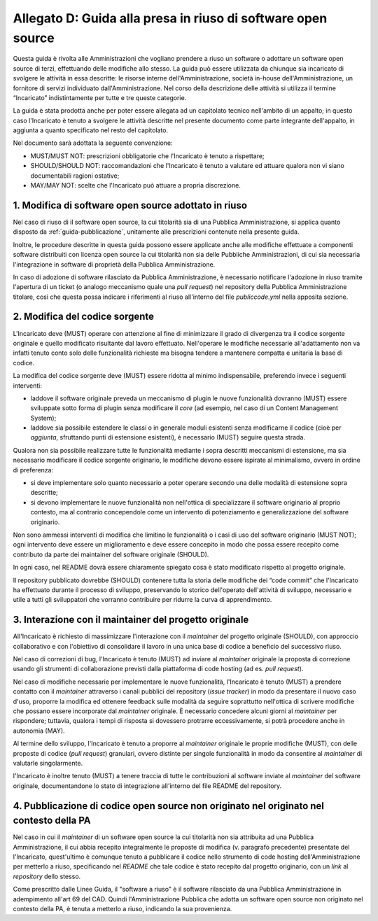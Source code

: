 .. _guida-modifica:

Allegato D: Guida alla presa in riuso di software open source
=============================================================

Questa guida è rivolta alle Amministrazioni che vogliano prendere a riuso
un software o adottare un software open source di terzi, effettuando delle
modifiche allo stesso. La guida può essere utilizzata da chiunque sia incaricato di svolgere le
attività in essa descritte: le risorse interne dell'Amministrazione, società
in-house dell'Amministrazione, un fornitore di servizi individuato
dall'Amministrazione. Nel corso della descrizione delle attività si utilizza
il termine “Incaricato” indistintamente per tutte e tre queste categorie.

La guida è stata prodotta anche per poter essere allegata ad un capitolato
tecnico nell'ambito di un appalto; in questo caso l'Incaricato è tenuto a
svolgere le attività descritte nel presente documento come parte integrante
dell'appalto, in aggiunta a quanto specificato nel resto del capitolato.

Nel documento sarà adottata la seguente convenzione:

-  MUST/MUST NOT: prescrizioni obbligatorie che l'Incaricato è tenuto a
   rispettare;

-  SHOULD/SHOULD NOT: raccomandazioni che l'Incaricato è tenuto a
   valutare ed attuare qualora non vi siano documentabili ragioni
   ostative;

-  MAY/MAY NOT: scelte che l'Incaricato può attuare a propria
   discrezione.



1. Modifica di software open source adottato in riuso
-----------------------------------------------------

Nel caso di riuso di il software open source, la cui titolarità sia di
una Pubblica Amministrazione, si applica quanto disposto da :ref:`guida-pubblicazione`,
unitamente alle prescrizioni contenute nella presente guida.

Inoltre, le procedure descritte in questa guida possono essere applicate
anche alle modifiche effettuate a componenti software distribuiti con licenza
open source la cui titolarità non sia delle Pubbliche Amministrazioni, di cui
sia necessaria l'integrazione in software di proprietà della Pubblica
Amministrazione.

In caso di adozione di software rilasciato da Pubblica Amministrazione, è
necessario notificare l'adozione in riuso tramite l'apertura di un ticket (o
analogo meccanismo quale una *pull request*) nel repository della Pubblica
Amministrazione titolare, così che questa possa indicare i riferimenti al
riuso all'interno del file *publiccode.yml* nella apposita sezione.

2. Modifica del codice sorgente
-------------------------------

L'Incaricato deve (MUST) operare con attenzione al fine di minimizzare il
grado di divergenza tra il codice sorgente originale e quello modificato
risultante dal lavoro effettuato. Nell'operare le modifiche necessarie
all'adattamento non va infatti tenuto conto solo delle funzionalità richieste
ma bisogna tendere a mantenere compatta e unitaria la base di codice.

La modifica del codice sorgente deve (MUST) essere ridotta al minimo
indispensabile, preferendo invece i seguenti interventi:

-  laddove il software originale preveda un meccanismo di plugin le
   nuove funzionalità dovranno (MUST) essere sviluppate sotto forma di plugin
   senza modificare il *core* (ad esempio, nel caso di un Content
   Management System);

-  laddove sia possibile estendere le classi o in generale moduli esistenti senza modificarne
   il codice (cioè per *aggiunta*, sfruttando punti di estensione esistenti),
   è necessario (MUST) seguire questa strada.

Qualora non sia possibile realizzare tutte le funzionalità mediante i
sopra descritti meccanismi di estensione, ma sia necessario modificare
il codice sorgente originario, le modifiche devono essere ispirate al
minimalismo, ovvero in ordine di preferenza:

-  si deve implementare solo quanto necessario a poter operare secondo
   una delle modalità di estensione sopra descritte;

-  si devono implementare le nuove funzionalità non nell'ottica di
   specializzare il software originario al proprio contesto, ma al
   contrario concependole come un intervento di potenziamento e
   generalizzazione del software originario.

Non sono ammessi interventi di modifica che limitino le funzionalità o i
casi di uso del software originario (MUST NOT); ogni intervento deve
essere un miglioramento e deve essere concepito in modo che possa essere
recepito come contributo da parte dei maintainer del software originale
(SHOULD).

In ogni caso, nel README dovrà essere chiaramente spiegato cosa è stato
modificato rispetto al progetto originale.

Il repository pubblicato dovrebbe (SHOULD) contenere tutta la storia delle
modifiche dei “code commit” che l'Incaricato ha effettuato durante il processo
di sviluppo, preservando lo storico dell'operato dell'attività di sviluppo,
necessario e utile a tutti gli sviluppatori che vorranno contribuire per
ridurre la curva di apprendimento.


3. Interazione con il maintainer del progetto originale
-------------------------------------------------------

All'Incaricato è richiesto di massimizzare l'interazione con il *maintainer*
del progetto originale (SHOULD), con approccio collaborativo e con
l'obiettivo di consolidare il lavoro in una unica base di codice a
beneficio del successivo riuso.

Nel caso di correzioni di bug, l'Incaricato è tenuto (MUST) ad inviare
al *maintainer* originale la proposta di correzione usando gli strumenti
di collaborazione previsti dalla piattaforma di code hosting (ad es.
*pull request*).

Nel caso di modifiche necessarie per implementare le nuove funzionalità,
l'Incaricato è tenuto (MUST) a prendere contatto con il *maintainer*
attraverso i canali pubblici del repository (*issue tracker*) in modo da
presentare il nuovo caso d'uso, proporre la modifica ed ottenere feedback
sulle modalità da seguire soprattutto nell'ottica di scrivere modifiche che
possano essere incorporate dal *maintainer* originale. È necessario concedere
alcuni giorni al *maintainer* per rispondere; tuttavia, qualora i tempi di
risposta si dovessero protrarre eccessivamente, si potrà procedere anche in
autonomia (MAY).

Al termine dello sviluppo, l'Incaricato è tenuto a proporre al
*maintainer* originale le proprie modifiche (MUST), con delle proposte di
codice (*pull request*) granulari, ovvero distinte per singole
funzionalità in modo da consentire al *maintainer* di valutarle
singolarmente.

l'Incaricato è inoltre tenuto (MUST) a tenere traccia di tutte le
contribuzioni al software inviate al *maintainer* del software originale,
documentandone lo stato di integrazione all'interno del file README
del repository.

4. Pubblicazione di codice open source non originato nel originato nel contesto della PA
----------------------------------------------------------------------------------------

Nel caso in cui il *maintainer* di un software open source la cui titolarità non
sia attribuita ad una Pubblica Amministrazione, il cui abbia recepito
integralmente le proposte di modifica (v. paragrafo precedente) presentate del
l'Incaricato, quest'ultimo è comunque tenuto a pubblicare il codice nello
strumento di code hosting dell'Amministrazione per metterlo a riuso,
specificando nel *README* che tale codice è stato recepito dal progetto
originario, con un *link* al *repository* dello stesso.

Come prescritto dalle Linee Guida, il "software a riuso" è il software
rilasciato da una Pubblica Amministrazione in adempimento all'art 69 del CAD.
Quindi l'Amministrazione Pubblica che adotta un software open source non
originato nel contesto della PA, è tenuta a metterlo a riuso, indicando la sua
provenienza.
